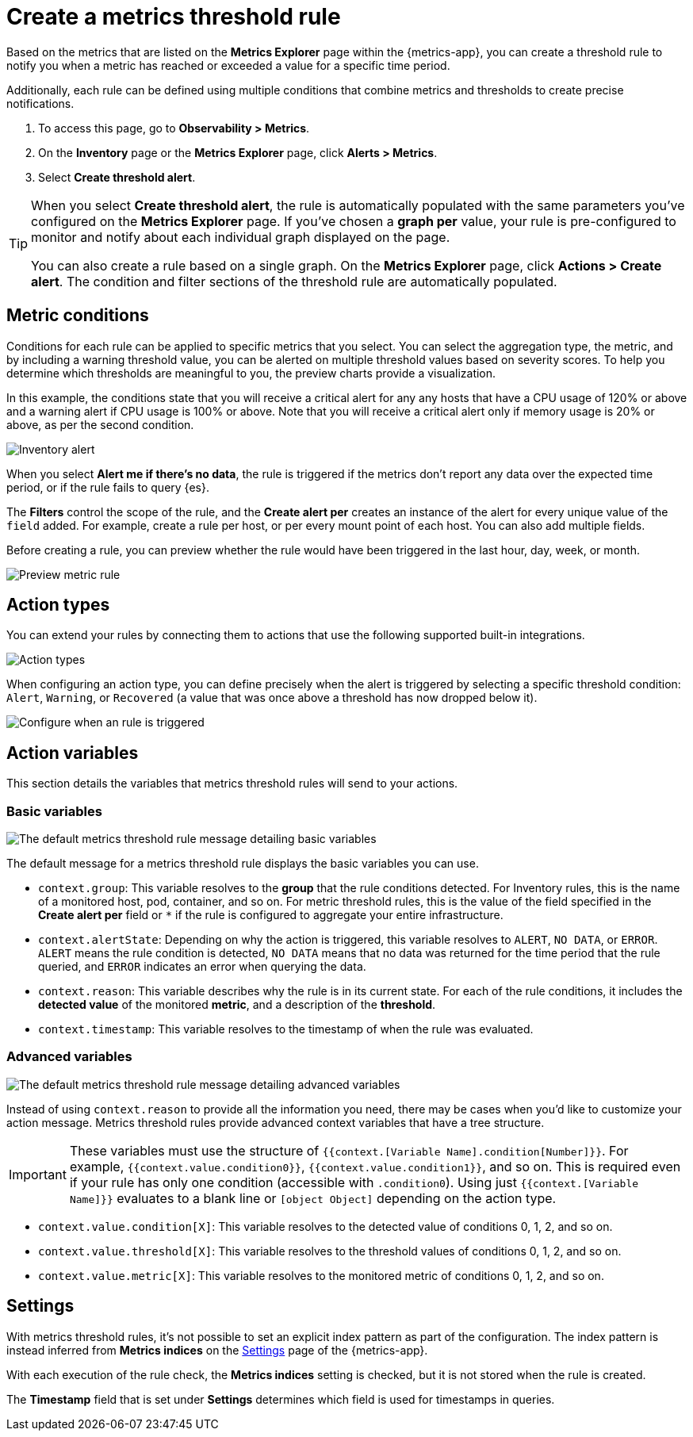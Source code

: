 [[metrics-threshold-alert]]
= Create a metrics threshold rule

Based on the metrics that are listed on the *Metrics Explorer* page within the {metrics-app},
you can create a threshold rule to notify you when a metric has reached or exceeded a value for a specific
time period.

Additionally, each rule can be defined using multiple
conditions that combine metrics and thresholds to create precise notifications.

. To access this page, go to *Observability > Metrics*.
. On the *Inventory* page or the *Metrics Explorer* page, click *Alerts > Metrics*.
. Select *Create threshold alert*.

[TIP]
=====
When you select *Create threshold alert*, the rule is automatically populated with the same parameters
you've configured on the *Metrics Explorer* page. If you've chosen a *graph per* value, your rule is
pre-configured to monitor and notify about each individual graph displayed on the page.

You can also create a rule based on a single graph. On the *Metrics Explorer* page,
click *Actions > Create alert*. The condition and filter sections of the threshold rule
are automatically populated.
=====

[[metrics-conditions]]
== Metric conditions

Conditions for each rule can be applied to specific metrics that you select. You can select the aggregation type,
the metric, and by including a warning threshold value, you can be alerted on multiple threshold values based on severity scores.
To help you determine which thresholds are meaningful to you, the preview charts provide a visualization.

In this example, the conditions state that you will receive a critical alert for any any hosts that have a CPU usage of 120% or above and a warning alert if CPU usage is 100% or above. Note that you will receive a critical alert only if memory usage is 20% or above, as per the second condition.

[role="screenshot"]
image::images/metrics-alert.png[Inventory alert]

When you select *Alert me if there's no data*, the rule is triggered if the metrics don't report any data over the
expected time period, or if the rule fails to query {es}.

The *Filters* control the scope of the rule, and the *Create alert per* creates an instance of the alert for every
unique value of the `field` added. For example, create a rule per host, or per every mount point of each host. You
can also add multiple fields.

Before creating a rule, you can preview whether the rule would have been triggered in the last hour,
day, week, or month.

[role="screenshot"]
image::images/alert-preview-metric.png[Preview metric rule]

[[action-types-metrics]]
== Action types

You can extend your rules by connecting them to actions that use the following supported built-in integrations.

[role="screenshot"]
image::images/alert-action-types.png[Action types]

When configuring an action type, you can define precisely when the alert is triggered by selecting a specific
threshold condition: `Alert`, `Warning`, or `Recovered` (a value that was once above a threshold has now dropped below it).

[role="screenshot"]
image::images/run-when-selection.png[Configure when an rule is triggered]

== Action variables

This section details the variables that metrics threshold rules will send to your actions.

[float]
=== Basic variables

[role="screenshot"]
image::images/basic-variables.png[The default metrics threshold rule message detailing basic variables]

The default message for a metrics threshold rule displays the basic variables you can use.

- `context.group`: This variable resolves to the **group** that the rule conditions detected.
For Inventory rules, this is the name of a monitored host, pod, container, and so on. For metric threshold rules,
this is the value of the field specified in the **Create alert per** field or `*` if the rule is configured
to aggregate your entire infrastructure.
- `context.alertState`: Depending on why the action is triggered, this variable resolves to `ALERT`, `NO DATA`,
or `ERROR`. `ALERT` means the rule condition is detected, `NO DATA` means that no data was returned for the
time period that the rule queried, and `ERROR` indicates an error when querying the data.
- `context.reason`: This variable describes why the rule is in its current state. For each of the rule
conditions, it includes the **detected value** of the monitored **metric**, and a description of the **threshold**.
- `context.timestamp`: This variable resolves to the timestamp of when the rule was evaluated.

[float]
=== Advanced variables

[role="screenshot"]
image::images/advanced-variables.png[The default metrics threshold rule message detailing advanced variables]

Instead of using `context.reason` to provide all the information you need, there may be cases when you’d like
to customize your action message. Metrics threshold rules provide advanced context variables that have a tree structure.

[IMPORTANT]
==============================================
These variables must use the structure of `{{context.[Variable Name].condition[Number]}}`. For example,
`{{context.value.condition0}}`, `{{context.value.condition1}}`, and so on. This is required even if your
rule has only one condition (accessible with `.condition0`). Using just `{{context.[Variable Name]}}` evaluates
to a blank line or `[object Object]` depending on the action type.
==============================================

- `context.value.condition[X]`: This variable resolves to the detected value of conditions 0, 1, 2, and so on.
- `context.value.threshold[X]`: This variable resolves to the threshold values of conditions 0, 1, 2, and so on.
- `context.value.metric[X]`: This variable resolves to the monitored metric of conditions 0, 1, 2, and so on.

[[metrics-alert-settings]]
== Settings

With metrics threshold rules, it's not possible to set an explicit index pattern as part of the configuration. The index pattern is instead inferred from
*Metrics indices* on the <<configure-settings,Settings>> page of the {metrics-app}.

With each execution of the rule check, the *Metrics indices* setting is checked, but it is not stored when the rule is created.

The *Timestamp* field that is set under *Settings* determines which field is used for timestamps in queries.
